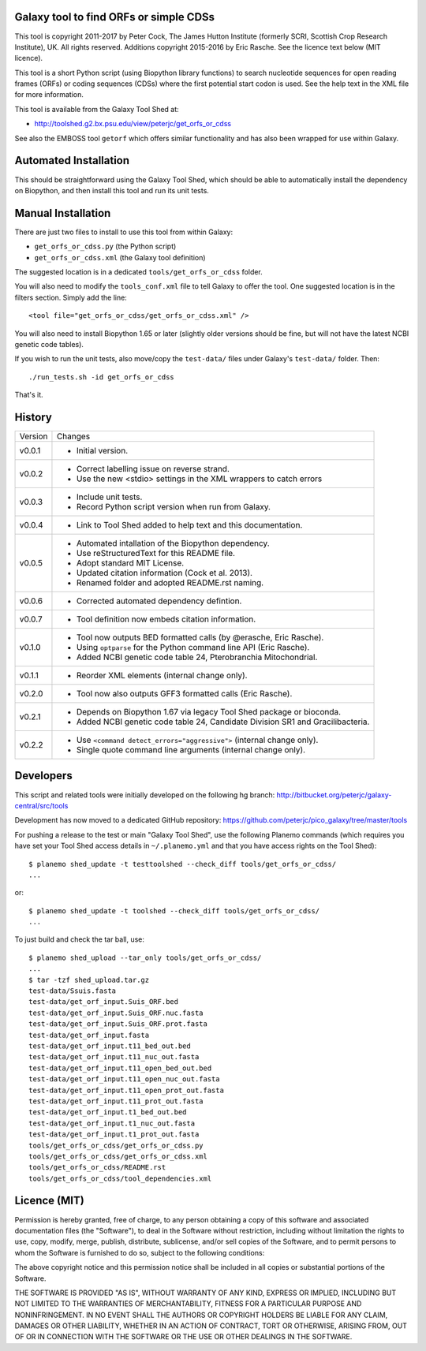 Galaxy tool to find ORFs or simple CDSs
=======================================

This tool is copyright 2011-2017 by Peter Cock, The James Hutton Institute
(formerly SCRI, Scottish Crop Research Institute), UK. All rights reserved.
Additions copyright 2015-2016 by Eric Rasche.
See the licence text below (MIT licence).

This tool is a short Python script (using Biopython library functions)
to search nucleotide sequences for open reading frames (ORFs) or coding
sequences (CDSs) where the first potential start codon is used. See the
help text in the XML file for more information.

This tool is available from the Galaxy Tool Shed at:

* http://toolshed.g2.bx.psu.edu/view/peterjc/get_orfs_or_cdss

See also the EMBOSS tool ``getorf`` which offers similar functionality and
has also been wrapped for use within Galaxy.


Automated Installation
======================

This should be straightforward using the Galaxy Tool Shed, which should be
able to automatically install the dependency on Biopython, and then install
this tool and run its unit tests.


Manual Installation
===================

There are just two files to install to use this tool from within Galaxy:

* ``get_orfs_or_cdss.py`` (the Python script)
* ``get_orfs_or_cdss.xml`` (the Galaxy tool definition)

The suggested location is in a dedicated ``tools/get_orfs_or_cdss`` folder.

You will also need to modify the ``tools_conf.xml`` file to tell Galaxy to offer the
tool. One suggested location is in the filters section. Simply add the line::

    <tool file="get_orfs_or_cdss/get_orfs_or_cdss.xml" />

You will also need to install Biopython 1.65 or later (slightly older versions
should be fine, but will not have the latest NCBI genetic code tables).

If you wish to run the unit tests, also move/copy the ``test-data/`` files
under Galaxy's ``test-data/`` folder. Then::

    ./run_tests.sh -id get_orfs_or_cdss

That's it.


History
=======

======= ======================================================================
Version Changes
------- ----------------------------------------------------------------------
v0.0.1  - Initial version.
v0.0.2  - Correct labelling issue on reverse strand.
        - Use the new <stdio> settings in the XML wrappers to catch errors
v0.0.3  - Include unit tests.
        - Record Python script version when run from Galaxy.
v0.0.4  - Link to Tool Shed added to help text and this documentation.
v0.0.5  - Automated intallation of the Biopython dependency.
        - Use reStructuredText for this README file.
        - Adopt standard MIT License.
        - Updated citation information (Cock et al. 2013).
        - Renamed folder and adopted README.rst naming.
v0.0.6  - Corrected automated dependency defintion.
v0.0.7  - Tool definition now embeds citation information.
v0.1.0  - Tool now outputs BED formatted calls (by @erasche, Eric Rasche).
        - Using ``optparse`` for the Python command line API (Eric Rasche).
        - Added NCBI genetic code table 24, Pterobranchia Mitochondrial.
v0.1.1  - Reorder XML elements (internal change only).
v0.2.0  - Tool now also outputs GFF3 formatted calls (Eric Rasche).
v0.2.1  - Depends on Biopython 1.67 via legacy Tool Shed package or bioconda.
        - Added NCBI genetic code table 24, Candidate Division SR1 and
          Gracilibacteria.
v0.2.2  - Use ``<command detect_errors="aggressive">`` (internal change only).
        - Single quote command line arguments (internal change only).
======= ======================================================================


Developers
==========

This script and related tools were initially developed on the following hg branch:
http://bitbucket.org/peterjc/galaxy-central/src/tools

Development has now moved to a dedicated GitHub repository:
https://github.com/peterjc/pico_galaxy/tree/master/tools

For pushing a release to the test or main "Galaxy Tool Shed", use the following
Planemo commands (which requires you have set your Tool Shed access details in
``~/.planemo.yml`` and that you have access rights on the Tool Shed)::

    $ planemo shed_update -t testtoolshed --check_diff tools/get_orfs_or_cdss/
    ...

or::

    $ planemo shed_update -t toolshed --check_diff tools/get_orfs_or_cdss/
    ...

To just build and check the tar ball, use::

    $ planemo shed_upload --tar_only tools/get_orfs_or_cdss/
    ...
    $ tar -tzf shed_upload.tar.gz
    test-data/Ssuis.fasta
    test-data/get_orf_input.Suis_ORF.bed
    test-data/get_orf_input.Suis_ORF.nuc.fasta
    test-data/get_orf_input.Suis_ORF.prot.fasta
    test-data/get_orf_input.fasta
    test-data/get_orf_input.t11_bed_out.bed
    test-data/get_orf_input.t11_nuc_out.fasta
    test-data/get_orf_input.t11_open_bed_out.bed
    test-data/get_orf_input.t11_open_nuc_out.fasta
    test-data/get_orf_input.t11_open_prot_out.fasta
    test-data/get_orf_input.t11_prot_out.fasta
    test-data/get_orf_input.t1_bed_out.bed
    test-data/get_orf_input.t1_nuc_out.fasta
    test-data/get_orf_input.t1_prot_out.fasta
    tools/get_orfs_or_cdss/get_orfs_or_cdss.py
    tools/get_orfs_or_cdss/get_orfs_or_cdss.xml
    tools/get_orfs_or_cdss/README.rst
    tools/get_orfs_or_cdss/tool_dependencies.xml


Licence (MIT)
=============

Permission is hereby granted, free of charge, to any person obtaining a copy
of this software and associated documentation files (the "Software"), to deal
in the Software without restriction, including without limitation the rights
to use, copy, modify, merge, publish, distribute, sublicense, and/or sell
copies of the Software, and to permit persons to whom the Software is
furnished to do so, subject to the following conditions:

The above copyright notice and this permission notice shall be included in
all copies or substantial portions of the Software.

THE SOFTWARE IS PROVIDED "AS IS", WITHOUT WARRANTY OF ANY KIND, EXPRESS OR
IMPLIED, INCLUDING BUT NOT LIMITED TO THE WARRANTIES OF MERCHANTABILITY,
FITNESS FOR A PARTICULAR PURPOSE AND NONINFRINGEMENT. IN NO EVENT SHALL THE
AUTHORS OR COPYRIGHT HOLDERS BE LIABLE FOR ANY CLAIM, DAMAGES OR OTHER
LIABILITY, WHETHER IN AN ACTION OF CONTRACT, TORT OR OTHERWISE, ARISING FROM,
OUT OF OR IN CONNECTION WITH THE SOFTWARE OR THE USE OR OTHER DEALINGS IN
THE SOFTWARE.
